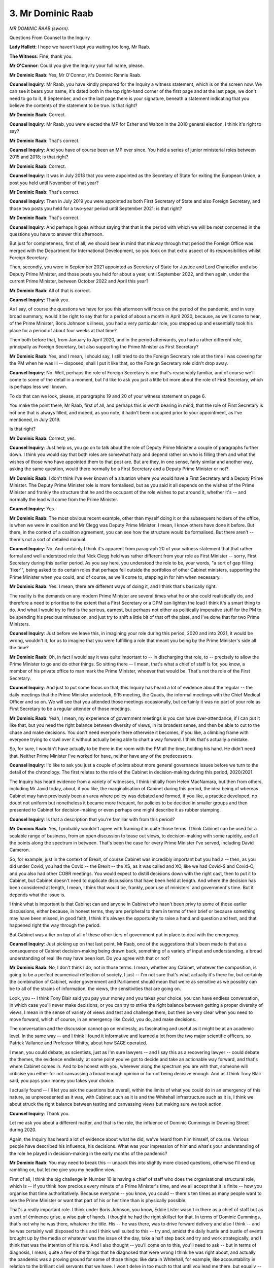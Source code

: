 3. Mr Dominic Raab
==================

*MR DOMINIC RAAB (sworn).*

Questions From Counsel to the Inquiry

**Lady Hallett**: I hope we haven't kept you waiting too long, Mr Raab.

**The Witness**: Fine, thank you.

**Mr O'Connor**: Could you give the Inquiry your full name, please.

**Mr Dominic Raab**: Yes, Mr O'Connor, it's Dominic Rennie Raab.

**Counsel Inquiry**: Mr Raab, you have kindly prepared for the Inquiry a witness statement, which is on the screen now. We can see it bears your name, it's dated both in the top right-hand corner of the first page and at the last page, we don't need to go to it, 8 September, and on the last page there is your signature, beneath a statement indicating that you believe the contents of the statement to be true. Is that right?

**Mr Dominic Raab**: Correct.

**Counsel Inquiry**: Mr Raab, you were elected the MP for Esher and Walton in the 2010 general election, I think it's right to say?

**Mr Dominic Raab**: That's correct.

**Counsel Inquiry**: And you have of course been an MP ever since. You held a series of junior ministerial roles between 2015 and 2018; is that right?

**Mr Dominic Raab**: Correct.

**Counsel Inquiry**: It was in July 2018 that you were appointed as the Secretary of State for exiting the European Union, a post you held until November of that year?

**Mr Dominic Raab**: That's correct.

**Counsel Inquiry**: Then in July 2019 you were appointed as both First Secretary of State and also Foreign Secretary, and those two posts you held for a two-year period until September 2021; is that right?

**Mr Dominic Raab**: That's correct.

**Counsel Inquiry**: And perhaps it goes without saying that that is the period with which we will be most concerned in the questions you have to answer this afternoon.

But just for completeness, first of all, we should bear in mind that midway through that period the Foreign Office was merged with the Department for International Development, so you took on that extra aspect of its responsibilities whilst Foreign Secretary.

Then, secondly, you were in September 2021 appointed as Secretary of State for Justice and Lord Chancellor and also Deputy Prime Minister, and those posts you held for about a year, until September 2022, and then again, under the current Prime Minister, between October 2022 and April this year?

**Mr Dominic Raab**: All of that is correct.

**Counsel Inquiry**: Thank you.

As I say, of course the questions we have for you this afternoon will focus on the period of the pandemic, and in very broad summary, would it be right to say that for a period of about a month in April 2020, because, as we'll come to hear, of the Prime Minister, Boris Johnson's illness, you had a very particular role, you stepped up and essentially took his place for a period of about four weeks at that time?

Then both before that, from January to April 2020, and in the period afterwards, you had a rather different role, principally as Foreign Secretary, but also supporting the Prime Minister as First Secretary?

**Mr Dominic Raab**: Yes, and I mean, I should say, I still tried to do the Foreign Secretary role at the time I was covering for the PM when he was ill -- disposed, shall I put it like that, so the Foreign Secretary role didn't drop away.

**Counsel Inquiry**: No. Well, perhaps the role of Foreign Secretary is one that's reasonably familiar, and of course we'll come to some of the detail in a moment, but I'd like to ask you just a little bit more about the role of First Secretary, which is perhaps less well known.

To do that can we look, please, at paragraphs 19 and 20 of your witness statement on page 6.

You make the point there, Mr Raab, first of all, and perhaps this is worth bearing in mind, that the role of First Secretary is not one that is always filled, and indeed, as you note, it hadn't been occupied prior to your appointment, as I've mentioned, in July 2019.

Is that right?

**Mr Dominic Raab**: Correct, yes.

**Counsel Inquiry**: Just help us, you go on to talk about the role of Deputy Prime Minister a couple of paragraphs further down. I think you would say that both roles are somewhat hazy and depend rather on who is filling them and what the wishes of those who have appointed them to that post are. But are they, in one sense, fairly similar and another way, asking the same question, would there normally be a First Secretary and a Deputy Prime Minister or not?

**Mr Dominic Raab**: I don't think I've ever known of a situation where you would have a First Secretary and a Deputy Prime Minister. The Deputy Prime Minister role is more formalised, but as you said it all depends on the wishes of the Prime Minister and frankly the structure that he and the occupant of the role wishes to put around it, whether it's -- and normally the lead will come from the Prime Minister.

**Counsel Inquiry**: Yes.

**Mr Dominic Raab**: The most obvious recent example, other than myself doing it or the subsequent holders of the office, is when we were in coalition and Mr Clegg was Deputy Prime Minister. I mean, I know others have done it before. But there, in the context of a coalition agreement, you can see how the structure would be formalised. But there aren't -- there's not a sort of detailed manual.

**Counsel Inquiry**: No. And certainly I think it's apparent from paragraph 20 of your witness statement that that rather formal and well understood role that Nick Clegg held was rather different from your role as First Minister -- sorry, First Secretary during this earlier period. As you say here, you understood the role to be, your words, "a sort of gap filling 'fixer'", being asked to do certain roles that perhaps fell outside the portfolios of other Cabinet ministers, supporting the Prime Minister when you could, and of course, as we'll come to, stepping in for him when necessary.

**Mr Dominic Raab**: Yes. I mean, there are different ways of doing it, and I think that's basically right.

The reality is the demands on any modern Prime Minister are several times what he or she could realistically do, and therefore a need to prioritise to the extent that a First Secretary or a DPM can lighten the load I think it's a smart thing to do. And what I would try to find is the serious, earnest, but perhaps not either as politically imperative stuff for the PM to be spending his precious minutes on, and just try to shift a little bit of that off the plate, and I've done that for two Prime Ministers.

**Counsel Inquiry**: Just before we leave this, in imagining your role during this period, 2020 and into 2021, it would be wrong, wouldn't it, for us to imagine that you were fulfilling a role that meant you being by the Prime Minister's side all the time?

**Mr Dominic Raab**: Oh, in fact I would say it was quite important to -- in discharging that role, to -- precisely to allow the Prime Minister to go and do other things. So sitting there -- I mean, that's what a chief of staff is for, you know, a member of his private office to man mark the Prime Minister, whoever that would be. That's not the role of the First Secretary.

**Counsel Inquiry**: And just to put some focus on that, this Inquiry has heard a lot of evidence about the regular -- the daily meetings that the Prime Minister undertook, 9.15 meeting, the Quads, the informal meetings with the Chief Medical Officer and so on. We will see that you attended those meetings occasionally, but certainly it was no part of your role as First Secretary to be a regular attender of those meetings.

**Mr Dominic Raab**: Yeah, I mean, my experience of government meetings is you can have over-attendance, if I can put it like that, but you need the right balance between diversity of views, in its broadest sense, and then be able to cut to the chase and make decisions. You don't need everyone there otherwise it becomes, if you like, a climbing frame with everyone trying to crawl over it without actually being able to chart a way forward. I think that's actually a mistake.

So, for sure, I wouldn't have actually to be there in the room with the PM all the time, holding his hand. He didn't need that. Neither Prime Minister I've worked for have, neither have any of the predecessors.

**Counsel Inquiry**: I'd like to ask you just a couple of points about more general governance issues before we turn to the detail of the chronology. The first relates to the role of the Cabinet in decision-making during this period, 2020/2021.

The Inquiry has heard evidence from a variety of witnesses, I think initially from Helen MacNamara, but then from others, including Mr Javid today, about, if you like, the marginalisation of Cabinet during this period, the idea being of whereas Cabinet may have previously been an area where policy was debated and formed, if you like, a practice developed, no doubt not uniform but nonetheless it became more frequent, for policies to be decided in smaller groups and then presented to Cabinet for decision-making or even perhaps one might describe it as rubber stamping.

**Counsel Inquiry**: Is that a description that you're familiar with from this period?

**Mr Dominic Raab**: Yes, I probably wouldn't agree with framing it in quite those terms. I think Cabinet can be used for a scalable range of business, from an open discussion to tease out views, to decision-making with some rapidity, and all the points along the spectrum in between. That's been the case for every Prime Minister I've served, including David Cameron.

So, for example, just in the context of Brexit, of course Cabinet was incredibly important but you had a -- then, as you did under Covid, you had the Covid -- the Brexit -- the XS, as it was called and XO, like we had Covid-S and Covid-O, and you also had other COBR meetings. You would expect to distill decisions down with the right cast, then to put it to Cabinet, but Cabinet doesn't need to duplicate discussions that have been held at length. And where the decision has been considered at length, I mean, I think that would be, frankly, poor use of ministers' and government's time. But it depends what the issue is.

I think what is important is that Cabinet can and anyone in Cabinet who hasn't been privy to some of those earlier discussions, either because, in honest terms, they are peripheral to them in terms of their brief or because something may have been missed, in good faith, I think it's always the opportunity to raise a hand and question and test, and that happened right the way through the period.

But Cabinet was a tier on top of all of these other tiers of government put in place to deal with the emergency.

**Counsel Inquiry**: Just picking up on that last point, Mr Raab, one of the suggestions that's been made is that as a consequence of Cabinet decision-making being drawn back, something of a variety of input and understanding, a broad understanding of real life may have been lost. Do you agree with that or not?

**Mr Dominic Raab**: No, I don't think I do, not in those terms. I mean, whether any Cabinet, whatever the composition, is going to be a perfect ecumenical reflection of society, I just -- I'm not sure that's what actually it's there for, but certainly the combination of Cabinet, wider government and Parliament should mean that we're as sensitive as we possibly can be to all of the strains of information, the views, the sensitivities that are going on.

Look, you -- I think Tony Blair said you pay your money and you takes your choice, you can have endless conversation, in which case you'll never make decisions, or you can try to strike the right balance between getting a proper diversity of views, I mean in the sense of variety of views and test and challenge them, but then be very clear when you need to move forward, which of course, in an emergency like Covid, you do, and make decisions.

The conversation and the discussion cannot go on endlessly, as fascinating and useful as it might be at an academic level. In the same way -- and I think I found it informative and learned a lot from the two major scientific officers, so Patrick Vallance and Professor Whitty, about how SAGE operated.

I mean, you could debate, as scientists, just as I'm sure lawyers -- and I say this as a recovering lawyer -- could debate the themes, the evidence endlessly, at some point you've got to decide and take an actionable way forward, and that's where Cabinet comes in. And to be honest with you, wherever along the spectrum you are with that, someone will criticise you either for not canvassing a broad enough opinion or for not being decisive enough. And as I think Tony Blair said, you pays your money you takes your choice.

I actually found -- I'll let you ask the questions but overall, within the limits of what you could do in an emergency of this nature, as unprecedented as it was, with Cabinet such as it is and the Whitehall infrastructure such as it is, I think we about struck the right balance between testing and canvassing views but making sure we took action.

**Counsel Inquiry**: Thank you.

Let me ask you about a different matter, and that is the role, the influence of Dominic Cummings in Downing Street during 2020.

Again, the Inquiry has heard a lot of evidence about what he did, we've heard from him himself, of course. Various people have described his influence, his decisions. What was your impression of him and what's your understanding of the role he played in decision-making in the early months of the pandemic?

**Mr Dominic Raab**: You may need to break this -- unpack this into slightly more closed questions, otherwise I'll end up rambling on, but let me give you my headline view.

First of all, I think the big challenge in Number 10 is having a chief of staff who does the organisational structural role, which is -- if you think how precious every minute of a Prime Minister's time, and we all accept that it is finite -- how you organise that time authoritatively. Because everyone -- you know, you could -- there's ten times as many people want to see the Prime Minister or want that part of his or her time than is physically possible.

That's a really important role. I think under Boris Johnson, you know, Eddie Lister wasn't in there as a chief of staff but as a sort of éminence grise, a wise pair of hands. I thought he had the right skillset for that. In terms of Dominic Cummings, that's not why he was there, whatever the title. His -- he was there, was to drive forward delivery and also I think -- and he was certainly well disposed to this and I think well suited to this -- try and, amidst the daily hustle and bustle of events brought up by the media or whatever was the issue of the day, take a half step back and try and work strategically, and I think that was the intention of his role. And I also thought -- you'll come on to this, you'll need to ask -- but in terms of diagnosis, I mean, quite a few of the things that he diagnosed that were wrong I think he was right about, and actually the pandemic was a proving ground for some of those things: like data in Whitehall, for example, like accountability in relation to the brilliant civil servants that we have. I won't delve in too much to that until you lead me there, but equally -- you know, I was six years a civil servant as a Foreign Office lawyer and have very fond memories, not only of my time as a civil servant but also the professionalism there, so you're not talking to someone who is down on the civil service by design. And what you're looking for, in my view, and I think SPADs, including the most senior ones like Dominic Cummings, were looking to try and form this synergy between the role the civil servants play, the candour advice, sense checking and fundamentally executing policy and ministerial accountability to the public for those decisions. I don't think any government gets this perfectly, but what you're looking for is that synthesis. SPADs and Dom Cummings in particular are there for that, and I think that is critical.

**Counsel Inquiry**: Mr Raab, that's an answer about what they might have been there for in principle. Can you help us with your experience of Mr Cummings in practice. Let me read you one sentence of Mr Javid's witness statement. He said this:

"I felt that the elected Prime Minister was not in charge of what was happening in his name and was largely content with Mr Cummings running the government."

Do you agree with that?

**Mr Dominic Raab**: No, I don't, but let me just say at the outset, and I don't say this as any disparagement on this committee or this Inquiry, but there is a whole circus that can be built up in the media and elsewhere around the internal battles between individuals, and some of that is natural and healthy, you know, you have tensions between civil servants, between civil servants and SPADs, between all of those and ministers, and of course between ministers. But -- I, by the way, worked very closely with Sajid Javid, in fact I worked for him when I was Housing Minister, I like him, I respect him, I think he is a great operator and decision-maker in the way you were just describing, so I've got no beef with Mr Javid.

But equally I don't think that's quite right. I think Dominic Cummings, certainly on diagnosis but also trying to galvanise direction of travel, was much needed, some grit in the oyster. I think if you look at some of the things he said -- and we may come on to this -- but the obvious one I think of is the osmosis between professions from outside government in government.

Funnily enough Chris Whitty and Patrick Vallance are great examples of this. I mean, when we came on to the vaccine trials and all the rest of it, having someone who has not only been a scientist, who knows how government works, but also been in a major multinational, taking a drug from trials to commercialisation, I mean, it's just gold dust. I think Chris Whitty was superb as well. And one of the things I think Dom Cummings had noted and observed is sometimes Whitehall can feel a bit like a closed shop.

So I want to give you a sense of which I think he correctly identified some of the structural challenges without getting into the "he said, she said", frankly soap opera of Westminster bubble politics.

The broader question you raise about whether he took -- that Boris Johnson was a puppet, I'm afraid I don't find that a serious allegation. I think Boris Johnson certainly relied on his key advisers. By the way I think you have to if you're going to get through the work, particularly in a pandemic. I don't think, looking back at prime ministers past or present, if I look at Theresa May or if I look at Tony Blair and the role of his chief of staff, his director of communications, it is natural. And if you present me with something, a specific scenario, I'm happy to comment on it.

But -- and Boris, just like anyone else who occupies that incredible role -- and I feel some empathy with anyone who has done the job of Prime Minister, because I covered it for a month and I think that made me a better Secretary of State because I could see what the pressures were that the Prime Minister has to deal with -- but you have constantly got this challenge of wanting to control the levers that affect government policy but also knowing that to run an effective government you need to delegate. And, of course, you should delegate fundamentally through your secretaries of state and your ministers, but you also delegate with advice and reliance on your special advisers, just as you do through senior members of the civil servants. That is natural and proper. And I don't think -- I just don't accept the characterisation that there was some sort of puppet regime.

**Counsel Inquiry**: Mr Raab, let's move on and look at the early months of the pandemic.

**Lady Hallett**: Before we do, can I just issue another assurance, as I did yesterday.

Mr Raab, when we're looking at whether or not there was a toxic at -- it's not from some prurient interest that we want to hear rude words or anything, it is to see whether or not there was anything wrong in the decision-making process, and that's why we're asking the questions.

**Mr Dominic Raab**: I understand why you are asking the questions, Chair. I totally respect it. I'm not suggesting -- but we also know that there is, if you like, a parallel soap opera in the media that will play out these things and magnify --

**Lady Hallett**: I understand.

**Mr Dominic Raab**: And I just -- you know, I want to give you honest answers, candid examples. I want to give the best evidence I can for the bereaved. And fundamentally, this is a lessons learned exercise, I want us to understand where we've just got political noise and where we've got substantive issues. And let me try and assist the Inquiry as best I can.

**Lady Hallett**: Thank you.

**Mr O'Connor**: Let's turn to the chronology, Mr Raab, your witness statement sets out in detail what you were being told, what you were doing in the first few weeks of 2020, I'm really talking about January and very early February here. We may come back to some of this detail, but is it fair to say that at least two of the things you were principally concerned with in that time regarding the pandemic were, first of all, amendments to the UK travel advice for China, considering whether or not to make amendments and, over time, making those amendments, and also dealing with various issues regarding the repatriation of British nationals?

**Mr Dominic Raab**: Yes, to the extent that my job and role covered the pandemic, there is a whole string of other things, every crisis in the -- you can imagine what I was like then compared to now --

**Counsel Inquiry**: Yes, and I think I was clear in my question that I was just asking you about those matters.

**Mr Dominic Raab**: Yes. And I think the other thing, If I may just say, on travel advice, trying to explain throughout government, which may be helpful just to echo here, the difference between travel advice and changes that are made to it compared to, for example, border restrictions, and that these are different decisions for different purposes and actually we're legally constrained, I'm sure we'll flesh this out, in the way that that takes place. But yes, of course, looking at that very carefully and ultimately taking advice from the CMO and others on that.

**Counsel Inquiry**: Yes. You also detail, Mr Raab, that of the two COBR meetings that took place during January that we have heard some detail about, you didn't attend the first meeting, you sent one of your MPS to attend that meeting, but you did attend the second meeting on 29 January.

Now I want to move just a week or so forward in the chronology, because the Inquiry has heard evidence about a meeting that took place on 4 February between the Prime Minister and Chris Whitty, the Chief Medical Officer. This wasn't a meeting as far as we know that you were at, you may not have heard anything about it, that's one of the questions I'm going to ask you, but what we've heard, first of all, this was the first time that Chris Whitty briefed the Prime Minister relating to Covid, and that in summary what Chris Whitty told the Prime Minister was that there was a reasonable chance that there would be a pandemic in this country involving between 100,000 and 300,000 deaths if the Covid-19, which was then in China, spread internationally and became a pandemic.

We've heard from Chris Whitty that that range, the 100,000 to 300,000, was not intended, nor was it presented, to the Prime Minister as a sort of formal reasonable worst-case scenario, they were intended as an indication of the seriousness of the situation if a pandemic of this new infection were to emerge.

Now, I'm sure you'll agree with me, first of all, that that was a very grave piece of advice that Chris Whitty was giving to the Prime Minister?

**Mr Dominic Raab**: Of course it is, yes.

**Counsel Inquiry**: May I ask whether you were aware of that meeting or what it was that Chris Whitty had conveyed to the Prime Minister at it?

**Mr Dominic Raab**: I can't recollect, but it's not remotely unusual that I wouldn't have been at that meeting.

**Counsel Inquiry**: No, I'm not suggesting it was. I simply want to understand --

**Mr Dominic Raab**: No.

**Counsel Inquiry**: -- whether you were or whether you had understood it at the time.

**Mr Dominic Raab**: No.

**Counsel Inquiry**: Let's go, if we may, to paragraph 58 of your witness statement on page 18.

You describe there that in fact on the day of that meeting you went on a pre-arranged trip, undertaking your official duties as Foreign Secretary, to Australia, Japan, Singapore and Malaysia, and you were gone for about a week, as we can see there.

I think it's also right to say that later in February, after your return from that trip, you went on a family holiday or a personal trip skiing; is that right?

**Mr Dominic Raab**: Yeah, I mean, that is correct. I mean, in fairness, if you're taking the whole chronology, I mean, you know -- and this is the life of any modern Foreign Secretary -- I was in Brussels the first week of January, in the US and Canada the second, third week or around the same time I'm in Paris --

**Counsel Inquiry**: I'm just going to interrupt you, Mr Raab, because we have got limited time.

**Mr Dominic Raab**: Yes, but I think it's important, because I think I know where you're going with this. The -- if I may, just to very briefly say, I went to Australia, Japan, Singapore and Malaysia, vital countries for the UK's foreign policy and, as it turned out, the relationships we needed to service during Covid. And again, first week of March I was back on the road to Oman, Istanbul and Saudi. That is the job of any modern Foreign Secretary.

**Lady Hallett**: Don't worry, I don't think Mr O'Connor is going to suggest you were on jollies, Mr Raab.

**Mr Dominic Raab**: Glad to hear it.

**Lady Hallett**: Just wait for the question and then he'll make it clear.

**Mr O'Connor**: The question I want to ask you, Mr Raab, focuses on this time in February where, as we have seen, first of all, you did this official tour to Australia and to those other countries, and secondly, after you got back, I think you have agreed, you went on a family holiday. What we can read into that, alongside the fact that at the beginning of that month the Prime Minister had been told of this grave news about the Covid pandemic, which one might have thought, and certainly with hindsight now we can perhaps see, demanded a considerable upgrading of the government's response.

Were you aware at that time of anyone suggesting to you either that it might not have been a good idea for you to leave the country, that you were needed perhaps in your role as First Secretary to be involved in work towards preparing for the pandemic, or that it wouldn't be advisable for you to take holiday during that period?

**Mr Dominic Raab**: So three points. First of all, of course the advice that you cite from Mr -- from Professor Whitty to the Prime Minister was hedged with all sorts of caveats and uncertainty, and as a common theme of the pandemic we had potential scenarios with evidence which was hedged. And I think at a range of moments and quite -- you'll have to ask the Prime Minister, former Prime Minister, I'm sure you will -- where you've got formative evidence coming through, which is still being tested -- and at what point you make a go/no go decision, whatever decision that may be. So -- and I think when I've looked at the minutes from the meeting that you referred to with the Prime Minister, I think it's hedged with, again, all those caveats and uncertainties. So I think, first of all, we need to understand that you take the decision when you've got sufficient evidence, and indeed when the CMO advises sufficient evidence to take actionable decisions.

In terms of my travel, just to be really clear, of course right the way through the pandemic, if it was either unwise, unsafe, for Covid reasons, to leave, I would have been umbilically linked to the CMO in terms of chains of communication and we would have been advised. I was not advised not to go. Indeed, I think it was very important both for relations with all of these countries and relations that we would have to tap, whether it was for PPE, whether it was on vaccine discussions or whatever it may be, that we did have those relations. Particularly, as I say, with the likes of Australia, Japan, Singapore, Malaysia, but also frankly all of them.

In relation to the week away, as you can I think see from the chronology, being Foreign Secretary is a pretty gruelling agenda, and that comes with the territory, but equally you will have noticed -- and I'm sure you've got and seen and digested the FCDO corporate chronology that was sent on 23 December 2022 which details, and I'm very happy to go through it in laborious detail if it's helpful, but tell me if it isn't -- all of the decisions, the communications and the meetings that I conducted during the February half term, which you referred to, when I was away.

Again, whether you're away on very rare leave that you get as Foreign Secretary or whether it's because you're travelling on business and you need to stay in touch with what's going on in Westminster, I mean, that's just bread and butter, but at all moments when I was needed I was there and certainly directing what my department needed to do -- if it wasn't easily delegated, which, again, you need to do during a pandemic and, actually, in terms of business as usual.

**Counsel Inquiry**: Mr Raab, one of the questions that this Inquiry will have to consider is whether that month of February was spent properly by the government not on business as usual but on understanding and preparing its response to the Covid pandemic.

Now, with the benefit of hindsight, do you think that enough was done during February, both by you and others, or not?

**Mr Dominic Raab**: Yes. But, look, as you say, it's with the benefit of hindsight.

The reality is at all moments we're looking for enough evidence. And credible decisive persuasive overwhelming evidence, not just strands of evidence here and there, not just theses which haven't properly been tested but conclusive evidence on which you can act. It's actionable evidence. And ultimately we had to rely on the advisers for that.

Now, we -- a whole range of contingency planning was under way but one of the things that was important was that the government didn't seize up, paralysed, because we could see evolving a pandemic or an emergency, whether it was limited to China, engulfing the world, to the extent that it affected the UK. We needed to try to function as best we could whilst preparing for that. But again you come back to the same point, contingency planning without knowing with sufficient evidence what the threat was, you just end up rewriting it or ... and I think one of the things that I learnt during this process is that when it comes to plans during a crisis, this is probably true in war time, but that's not my experience, in terms of direct war time for the UK, and certainly in an emergency like the pandemic, is you need to try and stay in what I call perpetual beta. I don't know whether you're familiar with the phrase, but if you're testing a drug or technology, the last test you do before you put it to market is with real-time users. So you have your plan but you are constantly testing and reiterating and refining the prototype.

I think we and Whitehall needs to get much, much better at that. And curiously one of the people that warned most about that, and I don't need to be the apologist for Dominic Cummings, was Mr Cummings.

I think your broader point, though, was: in retrospect, was February a decisive month? I think it was. But you can see that in hindsight -- and it was the tipping point where we really learnt more sufficiently about the pandemic to tip the balance into, okay, well, now we've at least got enough evidence to take some actionable decision. And I think that's the conclusion I came to.

**Counsel Inquiry**: Well, Mr Raab, we can all think of our own management speak to describe these indications, but --

**Mr Dominic Raab**: Sorry, with the greatest of respect, it's not management speak, it's science, and the people that have looked at, for example, forecasting, people have looked at why decisions get made that are wrong, both in government and outside, people like Daniel Kahneman, who won the Nobel prize -- so not just "management speak" in the pejorative terms -- people like Philip Tetlock, who have looked at how you improve, would say you need to strike this balance between moving forward and making decisions and, if you like, digesting the evidence.

So I think it's -- and by the way, if it comes to a piece of learning for this Inquiry about how government works, I think it is probably the single most important thing, and I don't think you should be quite so dismissive, if I may say so with respect, as "management speak". I'm trying to give you a thoughtful, considered answer about how government works.

**Counsel Inquiry**: Can I ask you a direct question, Mr Raab: are you telling the Inquiry that at the beginning of February the government had inadequate evidence with which to take further steps that it could and should have taken?

**Mr Dominic Raab**: So when I -- we constantly peppered Chris Whitty and Patrick Vallance with these kind of questions, and then there was frustration with the science itself, not just the evidence we were getting or the propositions we were getting, but -- and I think the -- I had a long conversation with both Chris and Patrick, who I think very usefully said, you know, you can't think of the science as something which is decisive and then set in stone -- which is why I come on to the perpetual beta point -- it is something constantly being tested. And the point I'm making is I don't think we have definitive -- a definitive enough answer about what the pandemic was doing, the rate at which it was spreading, what it would mean for the UK, let alone the other knock-on questions that inevitably need to be asked, which is: what does that mean for the NHS, in particular ventilator beds in ICU? And also another big question: how long can you credibly stay in lockdown in a liberal democracy like the UK?

So I think what I'm trying to help you with is that I'm sure with the benefit of hindsight if we took a decision on, you know, whatever date it was, you can always ask: weren't you versed enough the day before to take that decision? That's the luxury of hindsight. I think we genuinely tried to move decisively at the point at which the evidence was compelling and we wouldn't then just be buffeted between competing evidence that would show up the next day or the next week. And that's the balance.

**Lady Hallett**: Mr O'Connor, we're going to pause there.

**Mr O'Connor**: Thank you, my Lady.

**Lady Hallett**: 3.35.

Mr Raab, we will complete your evidence today, I guarantee, but we do take a break.

*(3.20 pm)*

*(A short break)*

*(3.35 pm)*

**Lady Hallett**: Mr O'Connor.

**Mr O'Connor**: Mr Raab, I would like to ask you a few questions about the first lockdown decision that was taken towards the end of March 2020.

May we go to paragraph 106 of your statement, please, on page 32. The second sentence of that paragraph, Mr Raab, you state that you cannot remember exactly when you found out that the lockdown was going to be imposed but that it didn't come as a surprise. May we take it, therefore, that you weren't sort of minutely involved in all of the discussions and meetings and so on that led up to it?

**Mr Dominic Raab**: Well, it depends what you mean by "minutely".

I think the point I was trying to convey is that there are a series of incremental steps by which it became predictable or at least foreseeable that we would have to lock down, as a necessity, and therefore it didn't take me by surprise. Equally, I'm not quite sure of the decisive moment where someone said to me, "By the way, you know this is going to mean a full-blown lockdown", so -- but I think it was an -- I think it was more an incremental moving towards rather than -- although I'm sure to the public it appeared like a cliff-edge decision, it felt from the inside like an incremental series of steps that we inevitably ended up taking.

**Counsel Inquiry**: I wanted to ask that, because if we look at the sentence before it and the sentence after it, you say that by 23 March, which was of course the date that the lockdown was announced, the Prime Minister had already tested out the various components of a lockdown with Cabinet and with Cabinet subcommittees. And then the sentence two further on you say:

"The various elements had been the subject of technical discussions in COBR or subcommittee meetings already."

The evidence the Inquiry has heard is that the period of, let's say, ten days leading up to the lockdown decision was a little bit less mechanical than that, there were crisis meetings, disagreements, meetings with the Prime Minister where he gave different people different understandings of what he was going to do, saying that he wanted to be the mayor from Jaws, discussions with Sadiq Khan over the weekend just before saying he couldn't decide whether to have a lockdown or not, worrying about the economic aspects.

No doubt a very serious decision, very serious trade-offs, but not quite the sort of cool, calm, everything had been carefully thought through, all the aspects had been looked at in different subcommittees running up to that decision.

Can you tell us that something different happened, or were you not as close to the decision-making as others?

**Mr Dominic Raab**: I'm not sure that -- well, I was close to the bits that I was personally involved in, for example, the global travel advisory was in place on 17 March, just by way of example.

I'm not sure taking an incremental approach is inconsistent with a Prime Minister who, if that was your reflection, took a rather Hegelian approach to making decisions (thesis, antithesis, synthesis), and that was actually very commonly what he did, both in meetings and I suppose in his thought processes, and I don't think -- I mean, people will have different ways of doing that, they can be inductive, deductive, but I think testing viewpoints and possible outcomes actually is quite a healthy thing to do.

And I think one of the things misunderstood about Boris Johnson, and we all have failings for sure, is he was much more open to hearing contrary views than some other prime ministers that either I've worked for or -- you can think back over time.

**Counsel Inquiry**: Yes, thank you, Mr Raab.

**Mr Dominic Raab**: Therefore, if he wanted to test something, he would often want to hear a counterpoint. That doesn't mean he was wavering or vacillating. I mean, it might have done, but it doesn't necessarily mean it. It means he wanted to stress test, kick the tyres.

**Counsel Inquiry**: Mr Raab, several of the witnesses who were involved in this decision-making have expressed the view to the Inquiry, with hindsight, that that first lockdown decision should have been made earlier than it was, perhaps by a period of a week or a little more. What's your view about that?

**Mr Dominic Raab**: So I've heard it and I've listened to it and we thought about this at the time. One of the big challenges was working out how long you could realistically credibly lock down for, because you need to do so with the overarching goodwill of the country and the stamina of the country for a full-blown lockdown, and we asked Chris Whitty and Patrick Vallance about this, that's a huge variable. And the challenge, as I think you'll have heard and everyone will be familiar with, the issue with lockdown was to try to protect the NHS, particularly the ICU, flatten the peak of the virus, and protect the NHS being from overwhelmed. There were all sorts of other considerations but that was a critical one.

If you go too early with your lockdown, the risk is you end up having to come out too early or it frays. And I've heard people say we should have gone down earlier, and it's an easy thing to say with retrospect. But do they also answer the question: does that mean we'll come out of lockdown early? And if not, does -- can they answer the question -- I'm just, it's a rhetorical question, really -- about -- all the other consequential questions about compliance and what that would have meant.

Actually during the lockdown compliance of the British people, I think because they understood why, compliance was extremely high, particularly for a liberal democracy which is used to exerting its freedoms. And I think that was partly because the case was clear and that was partly because we could present the case as clear.

So I'm not being dismissive about other viewpoints about this, I just think you have got to answer other questions about stamina of the British people for a lockdown of that nature.

**Counsel Inquiry**: Yes. And all the factors you've just listed which were in play at the time have all been considered by the witnesses who the Inquiry have heard from, scientists, decision-makers. Several of them, Patrick Vallance, Chris Whitty, have expressed the view, carefully reasoned, that, knowing what they know now, the lockdown should have been earlier. I'm interested to know your view on that.

**Mr Dominic Raab**: Knowing what we know now, look, possibly. I'd need to look at all the data and the evidence.

What Chris and Patrick did, which I think was very useful, is they often had, if you like, a matrix of, what we've got to think about is four things above all -- there's always other, but four things -- Covid impact, non-Covid health impact, economic impact and social impact. And we would often test -- and I certainly would try to test with them -- those four things. And the risk of course, in an emergency, is all of your mind is on the Covid impact, and that's understandable given it was -- given the huge loss of life, but you've also got to think about the opportunity cost or the opportunity losses, including human loss of life, of those other three areas of the matrix.

So, with retrospect, that's for the committee to decide and the Inquiry to decide.

For my -- I think the most important thing I can say is at the time there was just so much that was fluid in terms of the evidence and too many questions, and you can't wait for perfect knowledge. So in that, to that -- and I'm all for making a decision, which is why that point about perpetual beta, sometimes you'll need to go with your, let's say, 90% formed view but just recognise that you're going to have to iterate around it.

But I actually think that if you look at the consequences of the timing you could probably -- and I know a columnist would make the argument and others would make the argument -- that actually, you know, we locked down too much. I'm not saying this is my view. But because of the cost to the economy, because of the languishing effects of the non-Covid NHS backlogs, because of the impacts on our children of shutting schools, which I was very mindful of. So I'm just saying, you know, when I look back, I'm very conscious that we made the best decisions with the science as fluid as it was at that point in time, and I think that's the best that you can in good faith do.

**Counsel Inquiry**: Let's move, Mr Raab, to the slightly later period when, as we've said, Boris Johnson became ill and you stood in for him.

In summary, the chronology was that Mr Johnson announced that he'd tested positive on 27 March, he went into hospital a week or so later on 5 April, and went into intensive care on the 6th. That was a Monday. And is it right that it was that Monday that you commenced deputising for him and that went on until he was discharged on 12 April, and then for a couple of weeks after while he recuperated until 25 April?

**Mr Dominic Raab**: Yeah.

**Counsel Inquiry**: Are those the dates?

**Mr Dominic Raab**: Correct.

**Counsel Inquiry**: Now, if we look at paragraph 125 of your statement, Mr Raab, on page 38, you describe the circumstances in which, as it were, it was you who deputised for him and not someone else.

You say -- I'm looking towards the bottom of that paragraph:

"... I had had a conversation with the Prime Minister in which it was made clear that if he was to be indisposed, I [that is you] would step in and deputise for him."

I'm going to ask you some sort of questions about the constitutional situation --

**Mr Dominic Raab**: Yeah.

**Counsel Inquiry**: -- and how developed the planning was.

Are you able to help us with whether it was routine for prime ministers to have someone identified who would deputise for them if they were indisposed, or as far as you're aware was that unusual?

**Mr Dominic Raab**: No, I think it was unusual. But for completeness, there are all sorts of security and national security scenarios which, forgive me, because of the propriety and sensitivity, I won't to go into detail, but just to give you a flavour, where whether it's because of indisposition or lack of availability you make sure you've got cover.

**Counsel Inquiry**: Yes. But you at any event had had that conversation.

Was that -- I won't press you on the detail for obvious reasons, but was that discussion limited to that sort of national security situation or was it a broader conversation?

**Mr Dominic Raab**: So I can't remember all the details of it, but the truth is when I was appointed Foreign Secretary and First Secretary, the PM was very clear: "I'm appointing you First Secretary so that you've got my back and that if ever it's required you can cover for me."

**Counsel Inquiry**: Yes.

**Mr Dominic Raab**: There are some regular routine things, like PMQs, that just, you know -- but -- I mean, that's not at the most acute end of the seriousness that we're talking about now. But it just logically follows from that.

In terms of contingency planning around that eventuality, no, I think it was pretty sparse.

**Counsel Inquiry**: Yes.

**Mr Dominic Raab**: I was effectively told on -- really told on five minutes' notice.

**Counsel Inquiry**: Let's move, Mr Raab, because that was going to be my next question, if we look on to the next page, paragraphs 126 and 127, there you discuss meetings that you had with Helen MacNamara, the Deputy Cabinet Secretary, and Mark Sedwill about how this was to work.

We have heard from Helen MacNamara that, to use your words, the planning was sparse. I mean, to use others of her words, "they were making it up as they went along". You raise questions as to, well, is it appropriate for you to chair Cabinet.

Give us an idea from your perspective as to how clear or unclear it was as to how you were to do this job?

**Mr Dominic Raab**: Well, the first thing, not clear at all. There's no manual, there's no guidance. I was told on five minutes' notice. In fact I'd given, I think, the press conference -- you know we had those daily press conferences where the scientists would speak, a senior minister would speak, you take questions and tweets from the public, and then I think I was informed literally as I came out of that.

I think there were a number of things that were on my mind. One, just steady the ship. It's a big deal. I also noticed at a human level, just as we all had experience of this awful pandemic, I knew a lot of people would be -- in the Cabinet would be personally very worried about what this meant for the personal condition of the Prime Minister. I know it's easy to discount that if you're in the public at large or, you know, with the media and what have you, but I think there's a lot of that. You want the government to respond in the right way and the Cabinet to respond in the right way. I think there's an element of reassurance to give the public, so there is that, so I think I did a clip to camera and we basically emphasised that message.

I thought -- and then there's all the work that's going on, from the strategic preparation for the -- I think it was the five tests for how we come out of lockdown., I knew that the PM wanted all of that work being done for when we would be able to do that.

So there was that strategic work.

There was all the minutiae, operational minutiae of stuff going on in every department. You know, we had a good Cabinet, we good secretaries of state, I wanted to trust them to do that job. They would certainly not have welcomed an overly micromanaging step-in First Secretary, I was very conscious of that, but I did think it was important, for example, to get them together, to get the team together, and just say, "Come on, we've got this, PM is going to be fine" -- fingers crossed, which was all we knew at that time -- "let's make sure when he comes back conscious we've all done a good job, both individually and as a team".

I think there was some nervousness. I was told no -- no one who wasn't a Prime Minister had chaired a Cabinet before. I've got to say, I thought that's not really the thing that matters right now, although I understood and respect -- by the way, Helen and Mark -- Helen MacNamara and Mark Sedwill -- good colleagues, I respected them I -- you know -- but I thought the right thing to do for morale, both of Cabinet and the government, was say -- just to get everyone together and have a bit of a team talk, and also just to check who was worried about whatever, and there may be other things we hadn't thought about, because there hadn't been a huge amount of contingency planning.

We ended up having a Cabinet discussion or a Cabinet meeting. Fine, I think we had couple of those in relatively short order. And I think it was, just at that human level, important.

But the most important thing was to make sure that you could show government was working, that there was a government functioning, that there was a First Secretary that was in charge. And I suppose, again, at another human level, I didn't want anyone saying, well, Dom Raab is enjoying this too much, because (a) I wasn't and (b), you know, I was there to do a job, and I felt very loyal, as I have done to every Prime Minister I have served, to make sure it was done as professionally as possible.

**Counsel Inquiry**: In terms of learning lessons, Mr Raab, and particularly in the context of pandemic preparedness, what happened in 2020 is perhaps, it wasn't unforeseeable, if a pandemic sweeps the country, that one of those affected may be the Prime Minister. Do you think there ought to be clearer guidance in place in time for the next pandemic in case the same thing happens again?

**Mr Dominic Raab**: I think it -- again, I think it probably would be worth doing. Although -- so I'd say two things. One, surely you should have some discussion and some principles and you should avail the current Prime Minister and whoever there is -- whoever their nominated deputy is, whether it's his First Secretary or Deputy Prime Minister, there ought to be some kind of conversation about what's expected if the Prime Minister becomes indisposed other than for travel.

Having said that -- again, it's not for me to say it, but I listened to some of the evidence, whether it's political evidence from SPADs like Mr Cummings or Fiona -- we actually did a reasonable job during that four, five weeks. I think all the things that needed to happen, did happen. We were well advanced on the readiness with the five tests about how eventually we would come out of lockdown. And I'm not -- again, I don't want to overstate this, I think with a pandemic and a crisis, it's useful to have some handrails, so yes, a bit more lessons learned and a bit more contingency planning would be useful, but actually our system worked and, as was often the case, this was British pragmatism and the -- if you like, the informal conventions that inform how we make decisions actually did see us through.

So yes, a bit more codification, probably, but actually, I don't think we did too bad a job, given the circumstances.

**Counsel Inquiry**: Thank you. Just briefly, if we look at the bottom of this page, we will see just at the bottom of paragraph 129 you refer there to "the Easter review", I think you've mentioned it just in passing a few minutes ago.

**Mr Dominic Raab**: Yes.

**Counsel Inquiry**: This was one of the features, wasn't it, of the four or five weeks that you were at the helm. Just briefly expand on what that was all about and --

**Mr Dominic Raab**: We had five tests for -- so the Easter review was, having gone into lockdown, you want to make sure that people feel like there's some sort of light at the end of the tunnel, and, therefore, the Easter review would be that moment. And it would be judged against five criteria, which included everything from the state of the NHS, in particular ICU, the R level, so the transmission rate, through to the impact on the economy.

So I think trying to make sure you've got some good, clear benchmarks. And frankly, and this is a common theme, I don't know whether you'll get a chance to come on to it, but the data to inform those benchmarks so that that Easter review could be meaningful.

**Counsel Inquiry**: Let's look at another document, if we may, please, Mr Raab. It's INQ000136763.

This was a review of the culture in Number 10 and the Cabinet Office that was undertaken. If we can look at the whole page, we can see the date there, May 2020. It was undertaken by Helen MacNamara and Martin Reynolds.

We've heard evidence about both this review and the issue that prompted it, Mr Raab. In summary, problems with working both in Number 10 and the Cabinet Office, division between the two, unhappiness amongst at least some of those working there.

If we look at page 3 of the document, paragraph 2 of the review, a paragraph we've looked at before, problems listed there, not enough grip in the Cabinet Office, plans not being drawn together, not enough scrutiny, Number 10 is strong but not pulling in the same direction, sometimes the systems got flooded with unprioritised demands, culture isn't getting the best from people. A couple of lines down there is a particular issue with junior women being talked over or ignored.

As we saw, one of the phrases that was used in the preparation of this document, although it didn't find its way into the final draft, was describing what was going on as a so-called "superhero bunfight".

This review was done in early May, so a week or two after Mr Johnson had come back, but one infers that these problems must have been evidencing themselves during the time that you were deputising for Mr Johnson. Were you aware of them at the time?

**Mr Dominic Raab**: Oh, I mean, look, I don't necessarily agree with all of this, and I don't propose going through it line by line but I think they've lifted out quite a few really salient themes around roles and responsibilities particularly, and accountability. The feeling often, whether it's in normal times or in a crisis, is you yank a lever, whether it's from Number 10 or the Cabinet Office, and you're sort of waiting for something actually to happen. That nexus between authority and accountability I think is a very good example.

I'm not sure I agree with all of it, in the sense that -- and by the way, I don't think that those who conducted this review came and talked to me, which is I think itself quite telling, not that I would have disagreed with some of these issues. But I think the one thing I would say is, in any crisis, it's not going to be a manicured operation. I mean, you know, in the Foreign Office we had the Thomas Cook insolvency, and we had the repatriation efforts, I mean, and all -- you know, the Foreign Office deals with crisis management -- it is never perfectly manicured, and there will be certainly people who feel bruised by the pressure of it, and sometimes that will be because someone has behaved inappropriately, I get that, but there is also emergency conditions which create a tension and a combustibility, which I think we need to acknowledge as a given, however perfect the structure is.

So -- but I think the bit that I would alight on is endless meetings without a clear enough agenda, with papers focused on the agenda, with an exam question which leads to delivery, with a clear enough SRO, a senior reporting officer, who is actually going to say, if it doesn't happen, why not. And preferably to give you an early heads-up.

I think there is a delivery function challenge in Whitehall more generally but I think it shows up during a crisis. One thing I've always noticed is how often the CFO role and the COO role, so the chief financial officer and the chief operating officer, are often merged. Which to me -- as the Secretary of State in a big department, I think having a freestanding chief operating officer to deal with both long-term strategic plans but also the firefighting, why is something going wrong, can we fix it, I -- again -- and that's even before you get into what you do in crisis mode.

**Counsel Inquiry**: Just a very practical question relating to this, those four or five weeks that you were deputising, were you actually based in the Cabinet Office or Number 10 or were you still working from the Foreign Office?

**Mr Dominic Raab**: I would come into Number 10 first thing and do the equivalent of the early morning meetings, stay on for any imperative business, but then I went back to the Foreign Office, partly because it was just as easy to work from there, it's literally a stone's throw because there's a back entrance from the Foreign Office to Number 10, but also because -- I was very mindful of this per se -- if it didn't make any difference to the effectiveness of what I did, I was very mindful of not looking like I was camping out in Number 10 while my Prime Minister was ill disposed.

**Counsel Inquiry**: Let me move on, Mr Raab, and ask you about a slightly different matter. For these purposes could we go to page 63 of your witness statement, please, paragraph 215. Do you have it?

**Mr Dominic Raab**: 215?

**Counsel Inquiry**: Yes.

**Mr Dominic Raab**: Yes.

**Counsel Inquiry**: Now, this is a paragraph where you're discussing the scientific evidence, you've already mentioned your discussions with Chris Whitty and Sir Patrick Vallance, I want to ask you about a sentence about six or seven leans down, you said:

"I never felt that anything was missing and I am confident that we received a range of perspectives throughout."

One of the issues the Inquiry has been addressing is whether sufficient economic advice, economic modelling for example, was provided to decision-makers, and it may or may not be that that was one of the things that you had in mind when you wrote that sentence.

Let me give you an example of the evidence the Inquiry has heard. Ben Warner, who in fact you mention in that paragraph, you were obviously -- he was obviously known to you, he said in his witness statement:

"The biggest absence throughout the pandemic was the lack of economic modelling in decision-making."

So can we ask you for your view, please. As it were, let's park the advice that came through Chris Whitty and Patrick Vallance and SAGE and so on.

**Mr Dominic Raab**: Yeah.

**Counsel Inquiry**: The question is whether that was sufficiently balanced or added to by economic advice. Mr Warner expresses a strong view that it wasn't. What was your experience?

**Mr Dominic Raab**: Yeah, look, I think it's a very good point. I mean, just on the narrow point you're making that I said I never felt anything was missing and I'm confident we received a range of perspectives throughout, I'm talking about the distillation of SAGE's view --

**Counsel Inquiry**: I understand that --

**Mr Dominic Raab**: -- on the pandemic, just to be clear.

**Counsel Inquiry**: -- which is why I --

**Mr Dominic Raab**: I get it. But I wasn't talking about the whole piece.

Look, I think we've got this four-point matrix, impact of Covid, non-Covid health impacts, economic and social. It is certainly true to say that in the lion's share of meetings which were either Covid-O or S or Cabinet, that there's disproportionate emphasis on the Covid health implications, and that's natural in a crisis, and that's the purpose of what Chris and Patrick were doing and SAGE.

I think it is also -- and, by the way, I've read Ben's evidence, his written evidence, I agree with -- I think I'd struggle to disagree with anything he said certainly at the point of principle, about not having enough groupthink -- not having enough challenges to groupthink. And particularly if all of the Covid perspective is crowding out some of those other things, and you've had a sense of my concern around -- I was very concerned about closing schools. I was very concerned that if we locked down too early we wouldn't have the stamina to see it through and flatten the curve and protect the NHS. Did we always get those perspectives? I think one of the challenges ever since -- well, it's probably been true for all prime ministers since World War II, but you've always got this challenge or this tension between the Prime Minister and the Chancellor -- under Blair it was called the TB-GBs, and we all know what went -- and it's true, the tension is there, because the Treasury is such an authoritative place. I suspect quite a lot of the analysis of the economic impact, so in that matrix the economic implications, was discussed bilaterally probably at length, with lots of advisers from Number 10 and the Treasury there, and the Chancellor and the Prime Minister. Was it filtered through properly enough to Cabinet to me to -- I'm not sure. Certainly, one of the things the way government operates and Whitehall operates, it doesn't -- part of it, of course, is the -- how convincing the evidence and analysis is but also it's frankly, if you like, the fact you regurgitate over like cud certain consistent themes, and that becomes the benchmark or the bench point that you work to.

I think that the concern with all of the direct Covid impacts, as serious as they were, was like that a little bit, in the sense that we just eclipsed the group discussion of some of the wider economic implications.

I also can see the challenge, we wouldn't have been able to do both to the same degree, so, you know, you choose how you prioritise the time. I also see that the PM and the Chancellor -- and I think this is true successively, learning the lessons from the TB-GBs -- we're trying to make sure they would go into that room with a common view, is it is awful if you have a Prime Minister and a Chancellor disagree. And I think the other thing you wanted to try and avoid is it just being the Chancellor and the Health Secretary constantly at odds.

So I think the comments are well made, I think we probably would have wanted some more buttressing economic data sifted and filtered through in a meaningful way in which -- you know, on two sides of A4, three sides of A4, not just further volumes.

But I also understand that trying to get the right balance between discussion that's helpful and that doesn't just create, if you like, systematic tensions which stop you making decisions.

So I'm trying to give you a full answer. I'm not disagreeing with what you say and what Ben is saying on this.

**Counsel Inquiry**: On a practical level, and this is something Mr Warner and others have said, there was a disparity between the SAGE advice, epidemiological advice, going through a particular process and generating SAGE consensus statements which were available to you and your colleagues --

**Mr Dominic Raab**: Yes.

**Counsel Inquiry**: -- I'm not talking for the moment being published, more generally --

**Mr Dominic Raab**: Yeah.

**Counsel Inquiry**: -- and an absence of similar economic analysis as you say being made available on a two or three-page statement to allow those trade-offs to be understood when it came to NPI decision-making, and that is perhaps why some have suggested in a future pandemic some idea of an economic SAGE to do a similar job in a different field. Is that --

**Mr Dominic Raab**: Yes, SAGE did elicit quite a lot of controversy, the Inquiry will have noted, and therefore I think an economic version might just risk amplifying to new levels of consternation.

But the truth is I think you probably would want something as a counterbalance, if you like a ballast, to the SAGE advice. Whether it needs to be a whole new structure, I don't know.

**Counsel Inquiry**: Yes.

Let's move, Mr Raab, to the second lockdown, if we may. For these purposes, let's look at page 49 of your witness statement.

**Mr Dominic Raab**: Yeah.

**Counsel Inquiry**: In the top two paragraphs, you will see there 156 and 157, you describe the Cabinet meeting on Saturday 31 October. We've heard a lot of evidence, again, about the days running up to that meeting and the advice that the Prime Minister had received.

You describe then the meeting, we see at 157 you say the Prime Minister proposed second national lockdown and regret about the tiers not having had time to prove whether they were effective, and, as you say, the fact that the Prime Minister announced the second lockdown later that day.

If we can go on to paragraph 158, you say:

"In respect of the decision to implement the second national lockdown, the CMO's advice was not binary but reflected a full spectrum of SAGE opinion for this decision, as for other decisions throughout the pandemic."

The evidence the Inquiry has heard, Mr Raab, is that, for some time before this period, so at least for the whole of October, in fact going back to early September, the SAGE consensus advice had in fact been that there needed to be some sort of lockdown.

So what do you mean by saying the CMO's advice was not binary?

**Mr Dominic Raab**: So I don't remember ever Chris Whitty giving binary advice to the extent there was only really one option and they don't admit of points along a spectrum. I don't have the advice with me and I can't recall the precise contours of SAGE on the second national lockdown, but there was -- I mean, we lived in an operational world where there was always competing arguments. And even if there weren't competing arguments on the science, the policy options of what you might do which would be effective as a result of the science would -- and normally you had both, and you probably also had one or other scientist finding their views -- their views finding their way into the media. So it certainly always felt like there were options.

And, in fairness, I think the point I'm trying to make about Chris Whitty is even when he made a strong recommendation, I think he was intellectually and professionally honest enough to say, "I'm not saying there is one set view, I'm saying that, whether it's the consensus view" -- and there's a difference between consensus and unanimity -- "my recommended view is this" -- he might say it more or less strongly -- "these are the implications, but I'm also conscious that there would be costs as well". I mean, I thought we had good rounded conversations.

And Chris got the, I think, balance right between giving clear advice but not for closing the idea that there weren't alternatives that could be meaningfully considered.

**Counsel Inquiry**: Can I ask you about a sentence one or two lines further down?

**Mr Dominic Raab**: Sure.

**Counsel Inquiry**: You say:

"There had been positive developments in relation to the vaccine and there seemed to be grounds to hope it was coming soon."

Just remembering we're at 31 October here, you're not suggesting, are you, that the vaccine could somehow have made a difference as to whether a lockdown was needed in October/November 2020?

**Mr Dominic Raab**: I don't think I'm suggesting -- I don't think I was suggesting that. But, again, I'd need to look again at what we were being told.

I mean, the minute that -- the truth is the only way through the pandemic, as it became clear as we -- as it evolved, was going to be either a test and trace system, of a markedly different quality and efficacy of the one we had, or a vaccine. And so we were constantly trying to see, as well as deal with the short and medium term, what was coming down the line. And, again, given this point about national stamina, when the vaccine was incredibly likely to come -- or plausibly likely to come in, and therefore Chris and others and Patrick would update us on how the trials were going, and that itself is -- was fascinating and I learnt a huge amount from them on that and indeed that process, and I think sometimes we wanted some good news, and progress on the trials was clearly of that order.

I don't think I was saying that it would come quickly enough to prevent the December restrictions.

**Counsel Inquiry**: Yes. If we look a little bit further down in the same paragraph you say this:

"There was a strong view that we could not get into a series of rolling lockdowns but rather had to wait and impose any further lockdown, not in order to stop the virus, but to flatten the curve when that became necessary to protect the NHS again ..."

And again you say:

"... in order for the vaccines to become available."

Well, we've heard that there were certainly, putting it at that level, two options. One was to have a series of what would be smaller lockdowns which would keep incidence in the population low, the other was to wait until you had to have a lockdown in order to save the NHS. But that would mean various things, one thing would mean that the lockdown when it came would have to be more severe and longer, and the other of course would be that incidence in the population would rise in the meantime, which would mean more people dying, more people contracting Long Covid and so on.

So, looking down at paragraph 159, you say the idea of a circuit breaker was "politically expedient and easy to communicate but we did not consider it was likely to be the best timing or most effective".

So one understands that there were trade-offs --

**Mr Dominic Raab**: Yeah.

**Counsel Inquiry**: -- of course, as in any political decision, but what was the trade-off then between a circuit breaker and waiting until your hand was forced in order to save the NHS?

**Mr Dominic Raab**: I think the thing I had on my mind is the fatigue that was setting in with lockdowns, or analogous restrictions to lockdowns, and being in and out, I think, as well as being physically, logistically, emotionally exhausting for the country, plus the impact on business. So I'm looking at it in the round. And I'm -- you know, whatever the -- and I think my view was based on the evidence that we were getting.

I think at that point it was really about just trying to protect the NHS, because the lockdowns aren't going to make Covid go away, the thing we need is the vaccine, and we've discussed that there were signs but obviously nowhere near fruition yet of that coming in a positive way. And just trying to deal with the national exhaustion of lockdown and what it was meaning.

**Counsel Inquiry**: Mr Raab, you talk about national exhaustion, there is also the question of mortality and the national number of people who are dying.

**Mr Dominic Raab**: Yes.

**Counsel Inquiry**: The circuit breaker, we have heard plenty of scientific evidence, would have kept the incidence of Covid at a lower level, which would have meant fewer people dying. Was that something that was considered at the time?

**Mr Dominic Raab**: Yeah, absolutely. And again we relied on the evidence as we had it at the time. But of course we were mindful of that, but you've got your four key things which we were constantly focused on, the Covid deaths, the non-Covid health impacts -- people would also have their lives and their health at risk if we can't get the NHS working -- we've got the social impact, the economic impact as well. Social impact isn't sort of some fluffy abstract amorphous thing out there, it's the impact on -- mental health impact and all the other impacts of those restrictions.

And the challenge is to look at those in the round and take a balanced decision. So, you know, the idea of going in and out of these circuit breakers I think was actually -- even if you could make a rational argument for it, I think, bearing in mind the likely compliance, and if it was tiered measures in particular, the difficulty of policing and enforcing that, coupled with the fact that people's stamina for it is fraying, I think that's why I took the view, on balance, that I did.

**Counsel Inquiry**: We've seen evidence of all the briefings the Prime Minister had in the days running up to this decision. There is actually very little in your witness statement covering that period. Can you help us, were you involved in those sort of daily meetings for the week or two before 31 August or not?

**Mr Dominic Raab**: From recollection I can't remember. I mean, obviously the most intensive period was during the Prime Minister's absence. There was then periods after that where I was brought in to do deep dives, and I think partly because of the experience and the trust that I had with the Prime Minister after that situation, the development of the First Secretary role developed further, but I can't remember off the top of my head quite how involved I was in some of those detailed meetings.

**Mr O'Connor**: Thank you very much, Mr Raab, those are all my questions for you.

**Mr Dominic Raab**: Thank you.

**Lady Hallett**: Thank you, Mr O'Connor.

Ms Heaven.

Ms Heaven is over there. If you look to the right of the pillar, Mr Raab, she will wave at you in a second.

Questions From Ms Heaven

**Ms Heaven**: Good afternoon, Mr Raab.

**Mr Dominic Raab**: Good afternoon.

**Ms Heaven**: I ask questions on behalf of the Covid-19 Bereaved Families for Justice Cymru, so it's a slightly Welsh perspective now, please.

I just have a very few questions for you. It really starts with paragraph 228 of your witness statement, and it's no criticism of you but I think that's really the brief explanation you give that touches on DAs. So I'll just read it out just to remind. I think you've got it there on screen:

"In my experience, the arrangements for interaction and joint decision-making between the UK Government and the [devolved administrations] worked reasonably well. I did find that it became irritating as the pandemic went on that Scotland and Wales wanted to do things slightly differently or with different timings for what appeared to be political reasons, but we had regular meetings for the DAs and they were included in the COBR process. Generally speaking, we did take the DAs with us on key decisions. In any event, the differences were fairly minor in the end -- staying in lockdown slightly longer, for instance."

So before I come on to my question, just in terms of your involvement with the DAs, clearly you've got lots of other things that you're doing at various points. I think you were attending some COBRs but clearly not all COBRs; is that fair?

**Mr Dominic Raab**: Yes.

**Ms Heaven**: Are you attending the four nations meetings with Mr Gove? I don't think we see you really in those meetings; is that fair?

**Mr Dominic Raab**: Not -- not all of them.

**Ms Heaven**: No, okay.

So just focusing on what you say about this joint decision-making, and it working reasonably well, and obviously you've referenced there COBR, you may be aware the evidence given to the Inquiry by the First Minister for Wales, Mr Drakeford, and indeed by some of the other First Ministers in writing, is that, in their view, there was in fact no joint decision-making forum involving the devolved administrations, and what they say from their perspective is COBR was not really a forum in which the DAs could feed into UK decision-making, not least because they had no control over it, when it met they didn't get the papers until the last minute, and of course as we know COBR didn't meet I think between 10 May and 22 September for 2021.

So just thinking about it now, is that not a fair comment, then, from the First Ministers on this issue of joint decision-making, certainly in respect of what was happening in 2021?

**Mr Dominic Raab**: So first of all may I just say how my heart goes out to all the bereaved of Wales, as it does all the other parts of the UK.

In terms of paragraph 228, I mean, actually I think the operation both of the devolved administrations and the relationship, how they interacted with the UK Government, worked tolerably well. There will always be different views about how much should be centralised and how much should be decentralised. I think that the DAs were fully locked in. I think Michael Gove was tasked with that, I thought he did it very adeptly, and we -- I mean, I remember countless meetings where we were all there, not just with the devolved administrations but also the Mayor of London, and they all had the opportunity to feed in, and they did.

So I can understand where I missed all of the focus on the operational function of getting through the pandemic, whether it's from a Wales perspective, a Scottish perspective or a whole UK perspective. Most of the time I think was, I think in good faith, spent on that. I think's there's always an element of politics between the DAs and Westminster; I think it was kept to a tolerable limit.

I think the one thing it really showed up, though, if I may say so, is the value of the United Kingdom when it comes together, whether it's PPE procurement, whether it's test and trace, whether it's the roll-out of the vaccine, how we perform as a team, and I think that was the most important lesson for the United Kingdom and for all the DAs.

**Ms Heaven**: Well, I'm going to try and keep you on topic, because it is joint decision-making. But just briefly, though, I did reference COBR not meeting 10 May to 22 September. Not having a COBR for four months, that can't possibly have helped integrate UK decision-making at that high level, thinking of Prime Minister meeting the First Ministers; it can't possibly have helped, can it?

**Mr Dominic Raab**: Well, as I said, the -- Michael Gove, I think, what I would describe at a working and operation level was constantly locked in. I don't know whether there were requests made for a COBR that were denied. I wasn't aware of any. But in any event, often when at operational level things are working smooth, you do need fewer of the very higher level meetings. Why? Because actually you've got a good working relationship and some of the creases are being ironed out in a constructive way.

**Ms Heaven**: I'll come on, then, to the next topic which is, as you've just raised it there, whether there was a concern about high level meetings. Again, just to put it to you to get your perspective, Mr Drakeford has again raised in his evidence -- and of course we do see it in the documents before this Inquiry -- that he had concerns, and I think there were also concerns from the other First Ministers, about an absence of regular meetings between the Prime Minister and the First Ministers of Wales, Scotland and Northern Ireland and indeed he says, in his perspective, it did undermine the four nations approach to the response to Covid-19.

So just in terms of your state of knowledge then at the time, were you aware that these concerns were held and being expressed by the First Ministers, that they were unhappy about the level of regular access they had to the Prime Minister? So were you aware at the time that this was a concern being raised?

**Mr Dominic Raab**: No, I don't think so, not in -- not in those terms, no.

**Ms Heaven**: Okay. Well, indeed in any terms, is this something that you had heard about?

**Mr Dominic Raab**: Because the natural order of things in terms of the relationship between Westminster, Whitehall and the DAs that there will be various offers and asks and gripes and groans both ways, so there's not sort of perfect harmony, particularly not during crisis, but actually I think beneath that and beneath the political dimension of that, actually the working-level relationship I think was very resilient. And as I said -- and I'm not trying to circumvent, I'm trying to address squarely -- the whole point about the teamwork that's required is that the combination of what the DAs do, what the UK does and what we do together was actually pretty effective, and I've given you three concrete examples of where I think that's borne out in the evidence.

**Ms Heaven**: I'll move on then to the next topic, and this is the other issue you raise in that paragraph that I've read out to you from your witness statement, and it's the bit where you say you found it irritating that as the pandemic went on Scotland and Wales wanted to do things slightly differently or with different timings for what appeared to be political reasons.

Obviously I'm not asking you about Scotland, I'll let others do that, I'm just focusing on Wales.

So in terms of lockdowns, you will be aware that the Welsh autumn firebreak started on 23 October 2020, whereas England's second national lockdown started on 5 November 2020. So is the fact that Wales went into that autumn lockdown sooner in 2020 something that irritated yourself and the Welsh Government at the time, so that they got in there quicker effectively?

**Mr Dominic Raab**: No, I don't think I would give that as the particular example.

**Ms Heaven**: Okay, that's not the example.

Okay, so can you identify then what is the example that you're alluding to there in the paragraph of Welsh Government decision-making which diverged from the UK decision-making which you found irritating?

**Mr Dominic Raab**: I think, in general, my sense was -- and I'd need to go back over the various different meetings and try and decipher the particular -- is that there was perfectly good arguments sometimes why they might go a bit slower or a bit quicker or why they wanted something that they hadn't yet had. Again, I thought Michael Gove and the Prime Minister were very good at trying to reconcile whatever the barrier to that happening was. Sometimes it just felt like, for the sake of doing something out of kilter with the UK Government, that there was a political gain in doing so. But, as I said, the differences were fairly minor and I didn't attach huge importance to it.

But, look, I think if you think that the Plaid Cymru or the SNP or whoever else were totally absent of political thinking during that process, I think there would be an element of naivety, if I may say.

**Ms Heaven**: But if I can just press you a bit more, though, is it the case then that you're not able now to give us a single example?

**Mr Dominic Raab**: I didn't in the statement. I was asked for my view about how things worked. I'm not trying to stir up those tensions, I'm just giving you my impression holistically that there were at times a sense that one or other of the DAs wanted to get the jump for political purposes rather than because actually there was a particularly compelling case.

**Ms Heaven**: Okay.

Well, thank you very much, my Lady, those are my questions.

**Lady Hallett**: Thank you, Ms Heaven, very grateful.

Mr Dayle. Mr Dayle is over there. Are you going to come -- are you going to stay there, Mr Dayle?

Don't worry, he's used to backs, I'm afraid, Mr Dayle.

**The Witness**: I will turn and give my evidence to the Inquiry.

Questions From Mr Dayle

**Mr Dayle**: Very well, thank you, my Lady.

Mr Raab, I ask questions on behalf of the Federation of Ethnic Minority Healthcare Organisations, or FEHMO, and I have a handful of questions largely related to the period in April 2020 when you deputised as Prime Minister while Mr Johnson was hospitalised with Covid.

Let me begin hopefully some useful context. The period of 2 to 10 April 2020 is considered by those I represent as an inflection point for addressing disproportionate Covid-19 deaths in black, Asian and minority ethnic community, for two reasons: one, on 2 April Professor Khunti, whom this Inquiry has already heard from, made an intervention to the CMO, Sir Chris Whitty, about what he referred to as signals of disproportionate impact on black, Asian and minority ethnic community for which Sir Chris responded by email on 4 April.

Secondly, a Guardian article of 10 April noted that the first ten doctors to die from Covid-19 were of black, Asian and minority ethnic origin. In your own witness statement you say at paragraph 212, found at page 62:

"We did not have much learning at the early stage on the variable impact of Covid on ethnic minorities."

So with this contextual background, here are my questions.

Firstly, in the absence of the Prime Minister between 5 and 25 April during his hospitalisation, were you specifically called on to address the matter of disproportionate death rates within black, Asian and minority ethnic community?

**Mr Dominic Raab**: Specifically by ... by who?

**Mr Dayle**: By your advisers or anyone.

**Mr Dominic Raab**: No, not specifically in that way. I was, as I'm sure everyone in Cabinet and in government was mindful of some of this data and evidence coming through. The reality was when -- and we had quite a few conversations with the chief scientific officers and Chris Whitty and others, and I think even by that point it just -- the data and the evidence was too fluid for us to be able to come to any definitive conclusions, let alone actionable policy making, and therefore we were mindful that there was some clearly more examination of this that was required, and I remember asking -- being involved in those discussions. But we just didn't have enough firm enough conclusions, and the science wasn't firm enough to be able to take it forward.

**Mr Dayle**: If I could just push you a little bit for a simple clarification on that, and my question would be this: how did this issue come to your attention in real time?

**Mr Dominic Raab**: Well, I think we could read things like the news reporting. I think because of some of the emerging data it would have either been raised proactively by the CMO or the CSA, or by ministers in any one of the meetings that we were involved in.

**Mr Dayle**: And you might have adverted to it in your earlier answer, but can I ask you: what was your understanding of this particular phenomenon? What, for example, was your view of what was driving these outcomes?

**Mr Dominic Raab**: It wasn't clear. I think the one thing I was mindful of is the importance of being able to disaggregate data in a way which doesn't lead you up a -- down a -- it doesn't give you a false lead. And ... but to be honest with you, what I thought my role -- and I often do this, particularly outside the area of being Foreign Secretary at that time, which is obviously my portfolio -- is to try and test and challenge. I think we did do quite a lot of that on this. So it wasn't the absence of asking the question, I just don't think that the evidence had firmed up with the kind of -- to use the Inquiry's terminology -- consensus view of SAGE or otherwise. So, sure, there were evidential leads that were emerging, all of which required proper examination, but did that lead to clear consensus? Well, not to my knowledge from the CMO or SAGE.

**Mr Dayle**: And from that answer, I presume that there were conversations that were ongoing about this issue. Who were you speaking to? And I perhaps mean that in the sense of whether you were speaking to people who were scientific or public health experts or political experts or both.

**Mr Dominic Raab**: All of the above, and it would typically arise -- it was a classic issue that came up in the context of the Covid meetings, the COBR meetings or indeed in Cabinet where people -- we were conscious that there was this issue there on which we had incomplete knowledge but we felt was very salient and clearly very serious, and that's the way it tended to emerge. Someone would ask the question, "But what about this?", and inevitably the evidence would come back from the scientists that, "Well, we're not clear yet on the firmness of the evidence", and therefore it's difficult to decide what your political or policy answer is going to be.

Until you've got the evidence about what exactly is happening, why the disproportionate outcomes to one or other element of your society, I think it is difficult to come up with a definitive policy which doesn't risk being counterproductive. And I think quite a lot of us -- we'd talked about with our four core priorities, there is an element of nervousness about the negative implications of one or other course of action. When the evidence base is not that firm, or hasn't firmed up yet enough, I think those concerns and that uncertainty is even greater.

**Mr Dayle**: Can I ask: what, if any, contemporaneous strategic response was pursued regarding this issue?

**Mr Dominic Raab**: With respect, sir, I think I've answered that, which is that I think it was very difficult to come up with a strategic response in the absence of firm evidence, and the risk would have been you would have got your strategy wrong, if your evidence base wasn't firm enough.

**Mr Dayle**: So I take it that that is a wait and see?

**Mr Dominic Raab**: We're always desperate to get more evidence and then respond to it as it firmed up, and as we had a clearer idea of what the implications were, and indeed the implications of the various policy options.

**Mr Dayle**: You state at paragraph 212 of your witness statement, which I referred to earlier, that:

"What was clear was that schooling would be impacted by lockdown and particularly significant effects on poorer children and those from ethnic minorities."

Why was it clear to you that there would be a significant impact on poorer children and those from ethnic minority backgrounds?

**Mr Dominic Raab**: You're citing from 211?

**Mr Dayle**: 212.

**Mr Dominic Raab**: 212. (Pause). Yeah, but, look, I think in all of this -- and I at various points questioned, in this kind of scenario, a box tick exercise I think is very difficult to decipher what I think ought to be the overriding issue, which is vulnerability. I felt, and I think I still feel -- though, again, always happy to reassess the evidence that we have today -- that the two bits of our, sections of our, cohorts of our society most dramatically affected by lockdown were children if we locked down schools, and the impact on the elderly from the measures that we were taking, whether it was to lock down or not to lock down, and if we did lock down then you've got safeguarding and the perennial issues around that.

In relation to children, the more disproportionate impact will be on children from deprived backgrounds, and it's just, I think, a fact, a sad fact, that that will include disproportionate number of black and ethnic minority children. And so that's the -- that's not based on some standalone evidence in relation to black or ethnic minority children, it's in relation to children, middle class or well off children, I think it's fair to say, and with families that can deal with the home schooling or the schooling by Zoom or by Teams, I think would be -- would lose out less, although everyone lost out, than those from more deprived backgrounds where dealing with those kind of remote learning challenges would be less easy.

That's the reflection I have.

**Mr Dayle**: This Inquiry has heard a fair amount of expert evidence, including from Sir Patrick Vallance, that disparities in health outcomes from the pandemic were "entirely foreseeable". This would tend to support your observations about the impact of lockdown on poorer children and those from ethnic minority backgrounds. How, then, do you reconcile this understanding with what you say earlier in the same paragraph, that is paragraph 212, where you say that you did not have much learning on the variable impact of Covid on those from ethnic minority backgrounds?

**Mr Dominic Raab**: At the time we didn't. So, Patrick may say we do now, of course that's the point of this Inquiry, and I think learning lessons and as the evidence evolves, because of course a huge evidence base is coming out of the pandemic, but at the material time at which these decisions were making, I think that's correct.

**Mr Dayle**: Very well. Those are my questions. Thank you.

**Lady Hallett**: Thank you, Mr Dayle.

Ms Davies. Again I understand you're going to cover one point that you thought Counsel to the Inquiry was going to cover.

**Ms Davies**: My Lady, you've given permission for that, so thank you very much and I will do it within the time allocated.

Questions From Ms Davies KC

**Ms Davies**: Mr Raab, I'm asking questions on -- can you see and hear me?

**Mr Dominic Raab**: I can.

**Ms Davies KC**: Yes. I'm asking questions on behalf of Southall Black Sisters and --

**Mr Dominic Raab**: Yes.

**Ms Davies KC**: -- Solace Women's Aid, who you will know are part of the violence against women and girls sector and concerned with domestic abuse.

So I have three topics, as my Lady has kindly said. The first is about equality impact assessments. You say at paragraph 210 that those were carried out by the civil service, but you thought they were a fairly blunt tool. You're not a huge fan?

**Mr Dominic Raab**: Yeah, that's probably a reasonable -- I mean, I think it's an important objective, of course, to see the disproportionate impact on members of our society, or specific communities, of measures we're taking or indeed the pandemic as a whole. Whether the EIAs discharge that effectively I think is a moot point.

**Ms Davies KC**: So a useful tool but maybe not carried out effectively?

**Mr Dominic Raab**: Well, whether it's the --

**Ms Davies KC**: A useful function, I should have said.

**Mr Dominic Raab**: I think a useful aim. Whether the EIA is the right tool, as currently focused, I don't know.

**Ms Davies KC**: Just to take one example -- and you may say, well, you have no recollection of this -- but in your witness statement you're talking about one meeting that you chaired, which was a deep dive on 29 April, it's paragraph 188, and it's looking forward to the end of lockdown and possible measures to be introduced at the border to reduce risk of imported cases coming in. Four recommendations emerge, and the fourth one is a requirement for arrivals to self-isolate for 14 days, either at home or in hotels.

Can you remember whether that deep dive was accompanied by an equality impact assessment, and whether there was any consideration of the possibility of domestic abuse emerging if couples are self-isolating for 14 days?

**Mr Dominic Raab**: I can't, in relation to that particular deep dive. We were certainly -- I certainly remember reflected on the fact that the lockdowns had a varying effect on, if I can put it this way, family harmony.

You had quite a few people, if I could say this, typically middle class families -- and I heard a lot of this in my own constituency -- for whom lockdown was an epiphany moment because they spent more time as a family. Now, there were all sorts of challenges and hardships, of course, but there was something rather positive about that.

I think there were also, we were very conscious, would be other communities and households in other parts of the country where the experience was that actually the combustible nature of what was going on in the home, whether it was because of mental health challenges or whether it was because of domestic tensions and domestic abuse, where that was very different.

Quite whether an EIA would have picked that up and what would it have told us that we could have done about it, I think is another question.

But I don't remember, and forgive me, on that specific deep dive of 29 April quite what the EIA said, or indeed if it was conducted.

**Ms Davies KC**: Thank you. And of course, I'm sure you didn't mean to imply this, but domestic abuse happens in middle class families as well as non-middle class families, of course.

**Mr Dominic Raab**: Oh, sure.

**Ms Davies KC**: Of course.

**Mr Dominic Raab**: And just look -- and in fact in Surrey we've got very, very high levels of domestic abuse. So I don't think it follows class or even wealth. My reflection is just that I think intuitively and impressionistically, but I suspect the data backs it up, there are two diverse experiences of lockdown, both of which were quite salient. Some families where there was a very positive dynamic, for whatever reason, people took a moment to think, "Well, actually, I want to spend more time with the family and maybe I was working too hard".

We can see this, by the way, in --

**Ms Davies KC**: If you don't mind, I've got very limited time.

**Mr Dominic Raab**: Well, you did put it to me that I was somehow --

**Lady Hallett**: It's because of me, Mr Raab, I'm afraid I've imposed strict time limits.

**Mr Dominic Raab**: Okay. But --

**Ms Davies**: We have the point that families have different experiences in lockdown.

**Mr Dominic Raab**: Very good.

**Ms Davies KC**: Thank you.

Moving on to my next topic, and that's about non-shielding vulnerable groups, and you had quite some involvement in considering what was called non-shielding vulnerable groups, so they're not clinically vulnerable.

You chaired a meeting on 24 April, three days before the Prime Minister returned to work, and that was a Covid MIG on the non-shielded vulnerable groups.

I don't need to take -- I can see you're looking for papers -- you to the papers.

Simon Case presented on non-shielding vulnerable groups, and one of those groups was those experiencing domestic abuse, and he said that that was amongst the highest risk of government failing to meet needs, and described that risk as acute.

So the MIG took that very seriously.

We know that MIGs were abolished and replaced with Covid-O and Covid-S. Are you able to say whether or not that workstream headed up by Simon Case on domestic abuse moved over to the Covid-O/Covid-S structure, or whether it was lost or disrupted in some way?

**Mr Dominic Raab**: No, forgive me, I've no idea, it wasn't either a direct personal responsibility -- and of course Simon Case was very professional, so I think I would have assumed that that would have been continued through.

**Ms Davies KC**: My third additional question is this, and again it's about the period when you're acting Prime Minister, and it is -- forgive me, I just have to get this on my screen -- 16 April and you are addressing the nation in very sombre terms, and your address to the nation is about the decision that had been made, I think earlier that day, that the lockdown would continue for another three weeks, in other words it wouldn't end early, and you make it very clear what a significant decision that was.

You end your speech with "Please stay at home, save lives and protect the NHS", the government slogan.

Some five days earlier, 11 April, the Home Office had launched its "You Are Not Alone" campaign, Dame Priti Patel had done the daily press briefing and she had made a point of encouraging domestic abuse victims to know that they could leave home under the regulations if they needed to escape risk of injury, risk of harm.

Your speech doesn't contain that information that those who were suffering domestic abuse or think they're going to suffer domestic abuse or any other sort of injury could leave home. Do you think that it should have included that message?

**Mr Dominic Raab**: Was this at the press conference?

**Ms Davies KC**: It was the, I think, address to the nation, the daily press conference, yes, but it was one of the very significant ones because you're saying --

**Mr Dominic Raab**: Yes, I understand.

**Ms Davies KC**: -- lockdown will continue for three weeks.

**Mr Dominic Raab**: Look, inevitably, you have a very limited period of time because actually those press conferences were also supposed to be about taking questions, not just talking to the public, so inevitably we couldn't contain every caveat to the headline advice; it just wasn't manageable. I thought the Home Secretary had really spelt it out very clearly, we felt we'd landed that message. Of course you would always want to reinforce it, but there was probably a whole range of things where if I'd have gone down and itemised every element of the advice, we would have been there for a disproportionate period of time, and that wouldn't have served the purpose of the press conference and landing the messages because I think people would have drifted off, frankly, and that was our experience if those became too unwieldy. So it wasn't -- I think we did land that message and I think we continued it in our comms more generally, and it certainly -- because it wasn't in every press conference or indeed that particular one didn't -- I don't think it's fair to read into that a deprioritisation or it being a lower level of importance.

**Ms Davies KC**: In hindsight, do you think that might have been an immensely welcome message for someone sitting at home watching you who was experiencing domestic abuse, or thought that she might soon, and was hearing that there would be another three weeks of lockdown?

**Mr Dominic Raab**: Look, I think with all of those groups that suffered disproportionately you can always look back and think, "Well, I wish I'd have done -- said a bit more", but in the end we only had a limited space within which to craft our message and deliver it, and that was true at a whole range of points. You know, you inevitably have to editorialise your message. But certainly we were very mindful throughout that there was this, if you like, simmering issue of domestic abuse and that lockdown was clearly making it worse, and we wanted to try and make sure that the lines of communication practically were there for anyone that needed that critical help.

**Ms Davies**: Thank you very much.

My Lady, thank you very much.

**Lady Hallett**: Thank you very much, Ms Davies.

If you look straight ahead, Mr Raab, last furlong, Ms Mitchell.

Questions From Ms Mitchell KC

**Ms Mitchell**: Mr Raab, I appear as instructed by Aamer Anwar & Company on behalf of the Scottish Covid Bereaved.

I would like to take you back to the paragraph that my learned friend from Wales has already taken you to, that being paragraph 228 of your statement, and that's coming up on screen for you now.

My learned friend covered, at least from Wales' perspective, the issue of your irritation, and I have you noted as explaining in your response that there were perfectly good arguments sometimes why they -- presumably the devolved administrations -- might go a bit slower or a bit quicker, or why they wanted something that they hadn't yet had. But you also say "sometimes it just felt like for the sake of doing something out of kilter with the UK Government, that there was a political gain in doing so". Then you go on to say that you thought the differences were relatively minor in any event.

Now, I would like to ask you about that, and particularly focusing on the issue of your irritation. You have described yourself as a recovering lawyer, and you'll know the benefit of basing your views on concrete evidence. So my question to you is this: why are you irritated on the basis that sometimes you just felt like it was political when you don't actually have evidence to support that, but you do, by your own words, have evidence to support the idea that perfectly good arguments have been made as to why things could go faster or slower in Scotland or Wales?

**Mr Dominic Raab**: So, look, if I'd have had advance notice, I would have pored over the documents and come with a good example for Wales and a good example for Scotland. Forgive me, but we're talking about matters that were a long time ago, and also I'm not trying to needle either Plaid Cymru or the SNP, but the truth is what I'm -- the answer to your question is there was often a combination of reasons, some were more compelling or persuasive on the facts than others.

**Ms Mitchell KC**: Indeed, but you weren't present at, for example, meetings with Scottish CMO when decisions were being taken in Scotland. So my question is: why are you ascribing the idea that it was political, instead of the idea that it might simply be, as you've said, a reasonable decision to take? Why --

**Mr Dominic Raab**: Because I was in a whole range of meetings with First Ministers or other ministers from the devolved administrations, whether it was Welsh or Scottish, and I also could see the ground or the reasons, whether it was on the papers or as explained by them, for the decisions and that was the view I took.

**Ms Mitchell KC**: I'd like to move on to paragraph 229, if we can have that up on the screen, please. You described what you've already mentioned about the benefits of matters being centralised and reserved to Westminster. What you've said, three lines down, is:

"However, any taking back of powers would be politically controversial, so there should be a very high threshold for doing so and I would need to be persuaded that there was a demonstrably significant gain in efficacy. As a result of my experience during Covid, I was not so persuaded."

So I would like to ask you two questions on that, interrelated, the first being: why were you not so persuaded? And the second being: what do you consider the threshold for Westminster taking back powers from the devolved administrations to be?

So I wonder if I can ask for your comment on the first question, please.

**Mr Dominic Raab**: Yeah, I mean, to be clear, I'm making the case that on balance I don't -- for those that think we should become more centralised, I'm not persuaded of the case. I think if you did want to do that and you wanted to make that case and you wanted to pass it with the consent of the devolved administrations, or one or other of them, I think the bar would have to be quite high, given (a) the legislative requirements for doing so, and (b) frankly just political common sense.

My overriding experience is that actually team UK work very well together and because of the United Kingdom-wide government working with the devolved administrations on those three critical areas, test and trace, PPE procurement and vaccine roll-out, actually we worked very effectively together and it was a good example of the UK delivering for the people of Scotland or indeed the people of Wales.

**Ms Mitchell KC**: Mr Raab, we've heard therefore that you weren't persuaded that, as a result of your experience during Covid, that the threshold had been reached for, as you've described it, taking back -- any taking back of powers. The second part of my question, and I shall remind you of it, is: what do you consider the threshold for Westminster taking back powers to be?

**Mr Dominic Raab**: High.

**Ms Mitchell KC**: Is that your only --

**Mr Dominic Raab**: Given that I'm not in favour of it, I'm just making the point that for those that are making the case, I think the basis would be pretty high, whether it was because the legislative or the political common sense would be -- that, frankly, I think that most people with a political antennae would know, you'd want to have the Scottish people with you, you'd want to be able to make the overwhelming case that they would be better. I'm not -- you know, I'm not sure, for such a controversial step, that that case has been made and, as I said, quite how I'd define high ... I haven't dwelt on this at any great length, but I think the case for unpicking the current devolved settlement -- I think you've got to be very careful what you wish for, and I think the case for re-centralising power has not been made.

**Ms Mitchell KC**: I wonder if we can move on to page 230 of your statement. I don't need to that to be brought up online, but you said there that:

"There were benefits to the devolved approach as it meant Scotland and Wales were required to face up to the same difficult decisions those of us in Westminster had to and work with Westminster on them."

Other than political considerations, do you consider there to be any benefits to the devolved approach in the pandemic?

**Mr Dominic Raab**: Yeah, I think the critical one is accountability. So to the -- I mean, in an emergency, and you look at, for example, other countries around the world, and people would comment that for example test and trace or whatever else was done more effectively in some of the East Asian countries, but however much more centralised -- frankly more authoritarian approach often -- I'm not for a second suggesting -- indeed I think you have to take that into account as to why, in a western liberal democracy and a European one, you wouldn't be able to do that.

I think that there are obviously areas where, if you can devolve things locally, that's valued, and that's in normal times. In a crisis it's slightly different because you want more decisive action, but actually I think what I'm saying is overall, net of all of those considerations, I think it worked out quite well. And one of the positives -- if, for example, there is any naked politicking, there's going to have to be accountability for it, and that's the natural course of a devolved settlement. There will be local accountability for local decision-making.

**Ms Mitchell KC**: So you've identified accountability, but what I'm asking is: was there any actual benefit in respect of what happened during the pandemic?

**Mr Dominic Raab**: I'm not averse to that thesis, that argument. I'd need to reflect on it, I haven't thought about whether or how the devolved settlements actually helped the Scottish or Welsh administrations deal more effectively than it all being centralised. I would -- but I can see how that could be the case, particularly, for example, where you're dealing with local authorities or potentially care homes. Although, again, it depends whether you're talking about judging it by results or judging it by theoretical powers. But, you know, I'm not in the business of criticising the DAs, I'm in the business of working with them as effectively as possible.

**Ms Mitchell**: My Lady, those are my questions.

**Lady Hallett**: Thank you very much, Ms Mitchell.

I should just say, Mr Raab, before I have Mr Drakeford on the phone, that I think you twice referred to Plaid Cymru as being the government in Wales. It's a Labour government, I think.

**The Witness**: Of course, of course.

**Lady Hallett**: I just didn't want anyone getting upset that we didn't understand.

Is that it?

**Mr O'Connor**: My Lady, I have nothing further.

**Lady Hallett**: Thank you very much indeed, Mr Raab. I'm sorry we've kept you here for so long --

**The Witness**: That's fine.

**Lady Hallett**: -- but we have now completed your evidence, and I'm very grateful for your help.

**The Witness**: Very good, thank you.

*(The witness withdrew)*

**Lady Hallett**: And it's 10 o'clock tomorrow, please.

*(4.57 pm)*

*(The hearing adjourned until 10 am on Thursday, 30 November 2023)*

